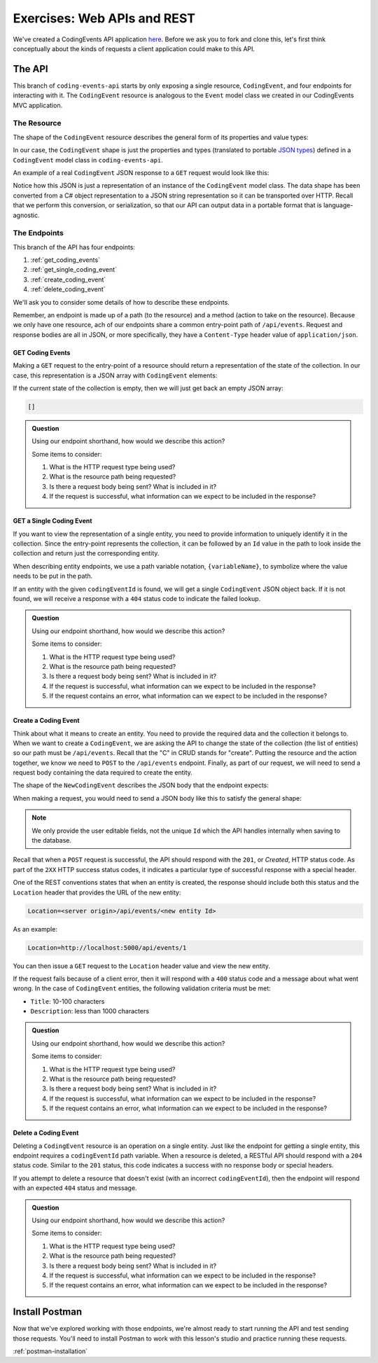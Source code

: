 Exercises: Web APIs and REST
============================

We've created a CodingEvents API application `here <https://github.com/LaunchCodeEducation/coding-events-api/tree/1-sqlite>`__. Before we ask you to 
fork and clone this, let's first think conceptually about the kinds of requests a client application could make to this API.

The API
-------

This branch of ``coding-events-api`` starts by only exposing a single resource, ``CodingEvent``, and four endpoints for interacting with it.
The ``CodingEvent`` resource is analogous to the ``Event`` model class we created in our CodingEvents MVC application.

The Resource
^^^^^^^^^^^^

The shape of the ``CodingEvent`` resource describes the general form of its properties and value types:

.. sourcecode:: bash
   :linenos:

   CodingEvent {
      Id: integer
      Title: string
      Description: string
      Date: string (ISO 8601 date format)
   }


In our case, the ``CodingEvent`` shape is just the properties and types (translated to portable 
`JSON types <https://json-schema.org/understanding-json-schema/reference/type.html>`_) defined in a ``CodingEvent`` model class in ``coding-events-api``.

.. sourcecode:: csharp
   :linenos:

   public class CodingEvent {
      public int Id { get; set; }
      public string Title { get; set; }
      public string Description { get; set; }
      public DateTime Date { get; set; }
   }

An example of a real ``CodingEvent`` JSON response to a ``GET`` request would look like this:

.. sourcecode:: bash
   :linenos:

   {
      "id": 1,
      "title": "Consuming the Coding Events API With Postman",
      "description": "Learn how to use Postman to interact with the Coding Events API!",
      "date": "2020-07-24"
   }

Notice how this JSON is just a representation of an instance of the ``CodingEvent`` model class. The data shape has been converted from a C# object 
representation to a JSON string representation so it can be transported over HTTP. Recall that we perform this 
conversion, or serialization, so that our API can output data in a portable format that is language-agnostic.

The Endpoints
^^^^^^^^^^^^^

This branch of the API has four endpoints: 

#. :ref:`get_coding_events`
#. :ref:`get_single_coding_event`
#. :ref:`create_coding_event`
#. :ref:`delete_coding_event`

We'll ask you to consider some details of how to describe these endpoints.

Remember, an endpoint is made up of a path (to the resource) and a method (action to take on the 
resource). Because we only have one resource, ach of our endpoints share a common entry-point path of ``/api/events``. Request and response bodies are all 
in JSON, or more specifically, they have a ``Content-Type`` header value of ``application/json``.

.. _get_coding_events:

GET Coding Events
~~~~~~~~~~~~~~~~~

Making a ``GET`` request to the entry-point of a resource should return a representation of the state of the collection. In our case, this representation 
is a JSON array with ``CodingEvent`` elements:

.. sourcecode:: bash
   :linenos:

   [
      CodingEvent { ... },
      ...
   ]

If the current state of the collection is empty, then we will just get back an empty JSON array:

.. sourcecode:: bash

   []

.. admonition:: Question

   Using our endpoint shorthand, how would we describe this action?

   Some items to consider:

   #. What is the HTTP request type being used?
   #. What is the resource path being requested?
   #. Is there a request body being sent? What is included in it?
   #. If the request is successful, what information can we expect to be included in the response?

.. _get_single_coding_event:

GET a Single Coding Event
~~~~~~~~~~~~~~~~~~~~~~~~~

If you want to view the representation of a single entity, you need to provide information to uniquely identify it in the collection. Since the 
entry-point represents the collection, it can be followed by an ``Id`` value in the path to look inside the collection and return just the corresponding 
entity.

When describing entity endpoints, we use a path variable notation, ``{variableName}``, to symbolize where the value needs to be put in the path. 

If an entity with the given ``codingEventId`` is found, we will get a single ``CodingEvent`` JSON object back. If it is not found, we will receive a 
response with a ``404`` status code to indicate the failed lookup.

.. admonition:: Question

   Using our endpoint shorthand, how would we describe this action?

   Some items to consider:

   #. What is the HTTP request type being used?
   #. What is the resource path being requested?
   #. Is there a request body being sent? What is included in it?
   #. If the request is successful, what information can we expect to be included in the response?
   #. If the request contains an error, what information can we expect to be included in the response?

.. _create_coding_event:

Create a Coding Event
~~~~~~~~~~~~~~~~~~~~~

Think about what it means to create an entity. You need to provide the required data and the collection it belongs to. When we want to create a 
``CodingEvent``, we are asking the API to change the state of the collection (the list of entities) so our path must be ``/api/events``. Recall that the 
"C" in CRUD stands for "create". Putting the resource and the action together, we know we 
need to ``POST`` to the ``/api/events`` endpoint. Finally, as part of our request, we will need to send a request body containing the data 
required to create the entity.

The shape of the ``NewCodingEvent`` describes the JSON body that the endpoint expects:

.. sourcecode:: bash
   :linenos:

   NewCodingEvent {
      Title: string
      Description: string
      Date: string (ISO 8601 date format)
   }

When making a request, you would need to send a JSON body like this to satisfy the general shape:

.. sourcecode:: bash
   :linenos:

   {
      "Title": "Halloween Hackathon!",
      "Description": "A gathering of nerdy ghouls to work on GitHub Hacktoberfest contributions",
      "Date": "2020-10-31"
   }

.. admonition:: Note

   We only provide the user editable fields, not the unique ``Id`` which the API handles internally when saving to the database.

Recall that when a ``POST`` request is successful, the API should respond with the ``201``, or *Created*, HTTP status code. As part of the ``2XX`` 
HTTP success status codes, it indicates a particular type of successful response with a special header.

One of the REST conventions states that when an entity is created, the response should include both this status and the ``Location`` header that provides 
the URL of the new entity:

.. sourcecode:: bash

   Location=<server origin>/api/events/<new entity Id>

As an example:

.. sourcecode:: bash

   Location=http://localhost:5000/api/events/1

You can then issue a ``GET`` request to the ``Location`` header value and view the new entity. 


If the request fails because of a client error, then it will respond with a ``400`` status code and a message about what went wrong. In the case of 
``CodingEvent`` entities, the following validation criteria must be met:

- ``Title``: 10-100 characters
- ``Description``: less than 1000 characters

.. admonition:: Question

   Using our endpoint shorthand, how would we describe this action?

   Some items to consider:

   #. What is the HTTP request type being used?
   #. What is the resource path being requested?
   #. Is there a request body being sent? What is included in it?
   #. If the request is successful, what information can we expect to be included in the response?
   #. If the request contains an error, what information can we expect to be included in the response?

.. _delete_coding_event:

Delete a Coding Event
~~~~~~~~~~~~~~~~~~~~~

Deleting a ``CodingEvent`` resource is an operation on a single entity. Just like the endpoint for getting a single entity, this endpoint requires a 
``codingEventId`` path variable. When a resource is deleted, a RESTful API should respond with a ``204`` status code. Similar to the ``201`` status, this 
code indicates a success with no response body or special headers. 

If you attempt to delete a resource that doesn't exist (with an incorrect ``codingEventId``), then the endpoint will respond with an expected ``404`` 
status and message.

.. admonition:: Question

   Using our endpoint shorthand, how would we describe this action?

   Some items to consider:

   #. What is the HTTP request type being used?
   #. What is the resource path being requested?
   #. Is there a request body being sent? What is included in it?
   #. If the request is successful, what information can we expect to be included in the response?
   #. If the request contains an error, what information can we expect to be included in the response?


Install Postman
---------------

Now that we've explored working with those endpoints, we're almost ready to start running the API and test sending those requests. 
You'll need to install Postman to work with this lesson's studio and practice running these requests. 

:ref:`postman-installation`

